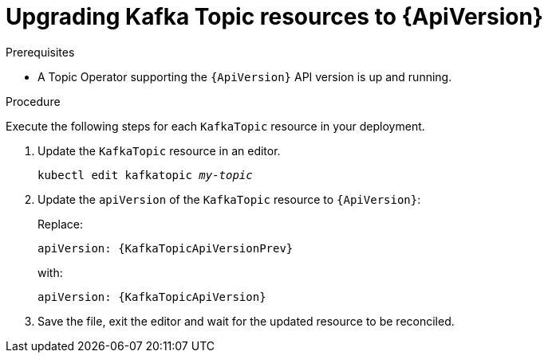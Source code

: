 // Module included in the following assemblies:
//
// assembly-upgrade-resources.adoc

[id='proc-upgrade-kafka-topic-resources-{context}']
= Upgrading Kafka Topic resources to {ApiVersion}

.Prerequisites

* A Topic Operator supporting the `{ApiVersion}` API version is up and running.

.Procedure
Execute the following steps for each `KafkaTopic` resource in your deployment.

. Update the `KafkaTopic` resource in an editor.
+
[source,shell,subs="+quotes,attributes"]
----
kubectl edit kafkatopic _my-topic_
----

. Update the `apiVersion` of the `KafkaTopic` resource to `{ApiVersion}`:
+
Replace:
+
[source,shell,subs="attributes"]
----
apiVersion: {KafkaTopicApiVersionPrev}
----
+
with:
+
[source,shell,subs="attributes"]
----
apiVersion: {KafkaTopicApiVersion}
----

. Save the file, exit the editor and wait for the updated resource to be reconciled.
